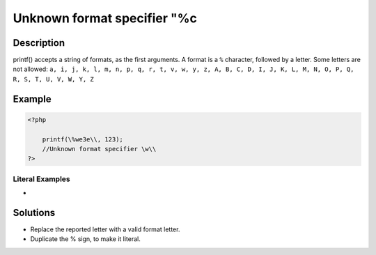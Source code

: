 .. _unknown-format-specifier-"%c:

Unknown format specifier "%c
----------------------------
 
	.. meta::
		:description:
			Unknown format specifier "%c: printf() accepts a string of formats, as the first arguments.

		:og:type: article
		:og:title: Unknown format specifier &quot;%c
		:og:description: printf() accepts a string of formats, as the first arguments
		:og:url: https://php-errors.readthedocs.io/en/latest/messages/unknown-format-specifier-%22%25c.html

Description
___________
 
printf() accepts a string of formats, as the first arguments. A format is a ``%`` character, followed by a letter. Some letters are not allowed: ``a, i, j, k, l, m, n, p, q, r, t, v, w, y, z, A, B, C, D, I, J, K, L, M, N, O, P, Q, R, S, T, U, V, W, Y, Z``

Example
_______

.. code-block:: php

   <?php
   
       printf(\%we3e\\, 123); 
       //Unknown format specifier \w\\
   ?>


Literal Examples
****************
+ 

Solutions
_________

+ Replace the reported letter with a valid format letter.
+ Duplicate the % sign, to make it literal.
